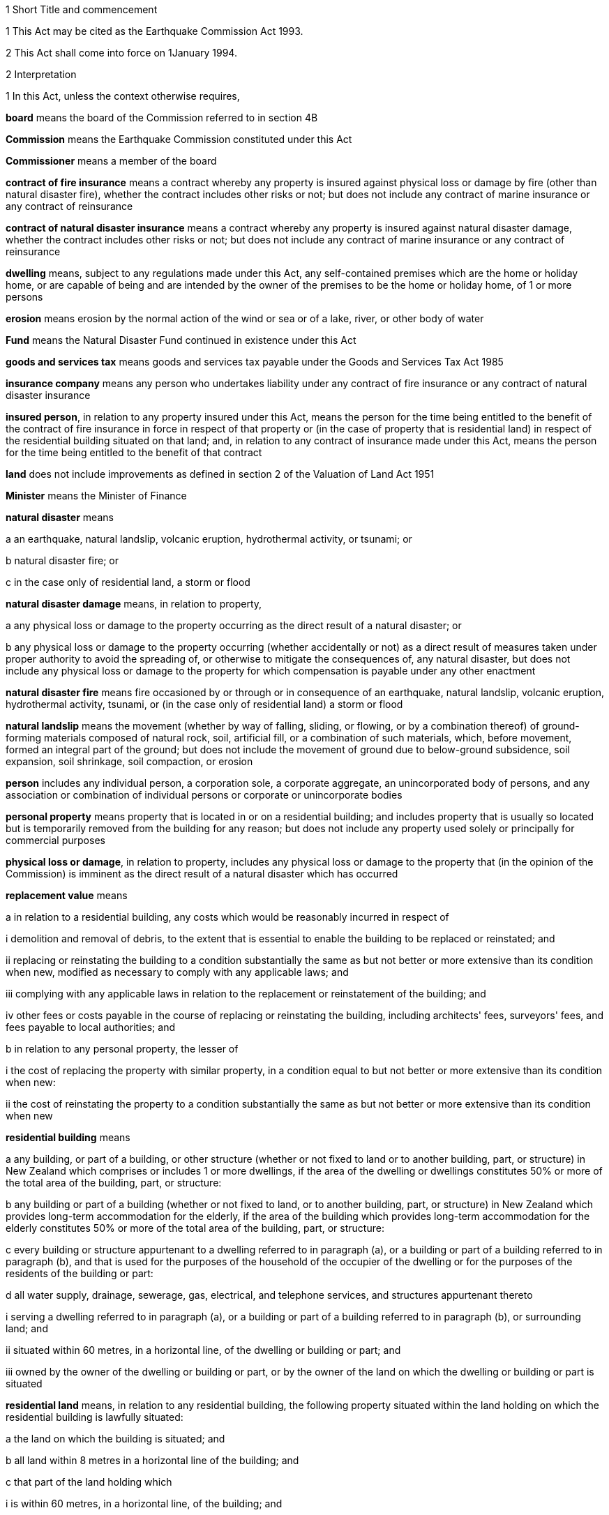 

1 Short Title and commencement

1 This Act may be cited as the Earthquake Commission Act 1993.

2 This Act shall come into force on 1January 1994.

2 Interpretation

1 In this Act, unless the context otherwise requires,

*board* means the board of the Commission referred to in section 4B

*Commission* means the Earthquake Commission constituted under this Act

*Commissioner* means a member of the board

*contract of fire insurance* means a contract whereby any property is insured against physical loss or damage by fire (other than natural disaster fire), whether the contract includes other risks or not; but does not include any contract of marine insurance or any contract of reinsurance

*contract of natural disaster insurance* means a contract whereby any property is insured against natural disaster damage, whether the contract includes other risks or not; but does not include any contract of marine insurance or any contract of reinsurance

*dwelling* means, subject to any regulations made under this Act, any self-contained premises which are the home or holiday home, or are capable of being and are intended by the owner of the premises to be the home or holiday home, of 1 or more persons

*erosion* means erosion by the normal action of the wind or sea or of a lake, river, or other body of water

*Fund* means the Natural Disaster Fund continued in existence under this Act

*goods and services tax* means goods and services tax payable under the Goods and Services Tax Act 1985

*insurance company* means any person who undertakes liability under any contract of fire insurance or any contract of natural disaster insurance

*insured person*, in relation to any property insured under this Act, means the person for the time being entitled to the benefit of the contract of fire insurance in force in respect of that property or (in the case of property that is residential land) in respect of the residential building situated on that land; and, in relation to any contract of insurance made under this Act, means the person for the time being entitled to the benefit of that contract

*land* does not include improvements as defined in section 2 of the Valuation of Land Act 1951

*Minister* means the Minister of Finance

*natural disaster* means

a an earthquake, natural landslip, volcanic eruption, hydrothermal activity, or tsunami; or

b natural disaster fire; or

c in the case only of residential land, a storm or flood

*natural disaster damage* means, in relation to property,

a any physical loss or damage to the property occurring as the direct result of a natural disaster; or

b any physical loss or damage to the property occurring (whether accidentally or not) as a direct result of measures taken under proper authority to avoid the spreading of, or otherwise to mitigate the consequences of, any natural disaster, but does not include any physical loss or damage to the property for which compensation is payable under any other enactment

*natural disaster fire* means fire occasioned by or through or in consequence of an earthquake, natural landslip, volcanic eruption, hydrothermal activity, tsunami, or (in the case only of residential land) a storm or flood

*natural landslip* means the movement (whether by way of falling, sliding, or flowing, or by a combination thereof) of ground-forming materials composed of natural rock, soil, artificial fill, or a combination of such materials, which, before movement, formed an integral part of the ground; but does not include the movement of ground due to below-ground subsidence, soil expansion, soil shrinkage, soil compaction, or erosion

*person* includes any individual person, a corporation sole, a corporate aggregate, an unincorporated body of persons, and any association or combination of individual persons or corporate or unincorporate bodies

*personal property* means property that is located in or on a residential building; and includes property that is usually so located but is temporarily removed from the building for any reason; but does not include any property used solely or principally for commercial purposes

*physical loss or damage*, in relation to property, includes any physical loss or damage to the property that (in the opinion of the Commission) is imminent as the direct result of a natural disaster which has occurred

*replacement value* means

a in relation to a residential building, any costs which would be reasonably incurred in respect of

i demolition and removal of debris, to the extent that is essential to enable the building to be replaced or reinstated; and

ii replacing or reinstating the building to a condition substantially the same as but not better or more extensive than its condition when new, modified as necessary to comply with any applicable laws; and

iii complying with any applicable laws in relation to the replacement or reinstatement of the building; and

iv other fees or costs payable in the course of replacing or reinstating the building, including architects' fees, surveyors' fees, and fees payable to local authorities; and

b in relation to any personal property, the lesser of

i the cost of replacing the property with similar property, in a condition equal to but not better or more extensive than its condition when new:

ii the cost of reinstating the property to a condition substantially the same as but not better or more extensive than its condition when new

*residential building* means

a any building, or part of a building, or other structure (whether or not fixed to land or to another building, part, or structure) in New Zealand which comprises or includes 1 or more dwellings, if the area of the dwelling or dwellings constitutes 50% or more of the total area of the building, part, or structure:

b any building or part of a building (whether or not fixed to land, or to another building, part, or structure) in New Zealand which provides long-term accommodation for the elderly, if the area of the building which provides long-term accommodation for the elderly constitutes 50% or more of the total area of the building, part, or structure:

c every building or structure appurtenant to a dwelling referred to in paragraph (a), or a building or part of a building referred to in paragraph (b), and that is used for the purposes of the household of the occupier of the dwelling or for the purposes of the residents of the building or part:

d all water supply, drainage, sewerage, gas, electrical, and telephone services, and structures appurtenant thereto

i serving a dwelling referred to in paragraph (a), or a building or part of a building referred to in paragraph (b), or surrounding land; and

ii situated within 60 metres, in a horizontal line, of the dwelling or building or part; and

iii owned by the owner of the dwelling or building or part, or by the owner of the land on which the dwelling or building or part is situated

*residential land* means, in relation to any residential building, the following property situated within the land holding on which the residential building is lawfully situated:

a the land on which the building is situated; and

b all land within 8 metres in a horizontal line of the building; and

c that part of the land holding which

i is within 60 metres, in a horizontal line, of the building; and

ii constitutes the main access way or part of the main access way to the building from the boundary of the land holding or is land supporting such access way or part; and

d all bridges and culverts situated within any area specified in paragraphs (a) to (c); and

e all retaining walls and their support systems within 60metres, in a horizontal line, of the building which are necessary for the support or protection of the building or of any property referred to in any of paragraphs (a) to (c).

2 For the purposes of this Act, a renewal of a contract of insurance shall be deemed to be a new contract.

3 Act to bind the Crown
This Act shall bind the Crown.

1 Earthquake Commission

4 Earthquake Commission

1 There shall continue to be a Crown entity called the Earthquake Commission which shall be the same body corporate as that existing under the name of the Earthquake and War Damage Commission immediately before the commencement of this Act.

2 

3 

4 

5 The persons holding office as members of the board of the Earthquake and War Damage Commission immediately before the commencement of this Act shall, on the commencement of this Act, be deemed to have been appointed as members of the board under this Act, but their term of office under this Act shall be deemed to have commenced on the date on which they were appointed or last reappointed to the first-mentioned board.

4A Crown Entities Act 2004 to apply

1 The Commission is a Crown entity for the purposes of section 7 of the Crown Entities Act 2004.

2 The Crown Entities Act 2004 applies to the Commission except to the extent that this Act expressly provides otherwise.

4B Membership of Commission's board

1 The Commission's board must have no fewer than 5, and no more than 9, members.

2 The members of the Commission are the board for the purposes of the Crown Entities Act 2004.

5 Functions of Commission

1 The functions of the Commission are

a to administer the insurance against natural disaster damage provided under this Act:

b to collect premiums payable for the insurance provided under this Act:

c to administer the Fund and, so far as is reasonably practicable, protect its value, including by the investment of money held in the Fund:

d to obtain reinsurance in respect of the whole or part of the insurance provided under this Act:

e to facilitate research and education about matters relevant to natural disaster damage, methods of reducing or preventing natural disaster damage, and the insurance provided under this Act:

f such other functions as may be conferred on it by

i this Act or any other Act; or

ii the Minister, in accordance with section 112 of the Crown Entities Act 2004.

2 

6 Powers of Commission

7 Capital of Commission

1 The capital of the Commission shall be $1,500,000,000, in shares of $1 each, which shall be deemed to have been subscribed for and paid up in full from the Fund by the Minister on behalf of Her Majesty the Queen on 1October 1988.

2 The Governor-General, on the advice of the Minister given after consultation with the board, may by Order in Council increase or reduce the share capital of the Commission to such amount as may be prescribed in the order.

3 The share capital of the Commission shall not be increased otherwise than in accordance with subsection (2).

4 The Commission shall not allot any shares in its capital to any person other than Her Majesty the Queen or a nominee holding shares on behalf of Her Majesty.

5 The Minister may, on behalf of Her Majesty the Queen,

a subscribe for or otherwise acquire any shares issued by the Commission on any increase of its share capital pursuant to subsection (2):

b receive any money paid by the Commission on a reduction of its share capital pursuant to subsection (2):

c exercise any of Her Majesty's rights and powers as the holder of any shares in the Commission.

6 All money required to be paid by the Minister in respect of the subscription for, or other acquisition of, shares in the Commission (other than the share capital of $1,500,000,000 referred to in subsection (1)) shall be paid out of public money appropriated by Parliament for the purpose.

7 All sums paid or deemed to be paid by the Minister in respect of the subscription for, or other acquisition of, shares in the Commission shall be deemed to form part of the Fund.

8 Commission to be Crown entity

9 Minister may determine dividend
The Minister, by written notice to the Commission, after consultation with the Commission, may determine the amount of dividend payable by the Commission in respect of any financial year or years, and the Commission shall comply with the notice.

10 Exemption from income tax

1 The Commission is hereby declared to be exempt from the payment of income tax under the Income Tax Act 2007.

2 The Commission shall pay into a Crown Bank Account, from time to time, sums in lieu of income tax; and such sums shall be of such amount and shall be paid at such times as the Minister from time to time determines after consultation with the Commission.

11 Auditor-General to be auditor of Commission

1 

2 Without limiting section 4 of the Public Audit Act 2001, the Commission may, after consultation with the Auditor-General and with the approval of the Minister, appoint a person or firm that is qualified for appointment as an auditor of a company to be an additional auditor of the Commission.

12 Directions by Minister

1 In directing the entity in accordance with section 103 of the Crown Entities Act 2004, the Minister must, if practicable, first consult with those persons likely to be affected by the direction.

1A The Minister may, in giving any written directions in relation to the exercise of the Commission's functions under section 5(1)(c) or section 5(1)(d), or both, take account not only of the objects and policy of this Act, but also of 1 or more of the following matters:

a the Crown's current and possible future overall financial position, having regard to the requirement in section 16 to grant or advance public money to meet any deficiency in the Commission's assets to meet its liabilities:

b the Crown's current and possible future overall financial position, taking into account the interests of the Crown in the bodies referred to in section 27(3)(a) to (f) of the Public Finance Act 1989:

c the Commission's current and possible future overall financial position.

1B Without limiting subsections (1) and (1A), written directions may specify detailed requirements or prohibitions, or both, to which the Commission must give effect in exercising its functions under section 5(1)(c) and section 5(1)(d).

2 

2A 

2B 

3 

4 Every direction given under section 9 of the Earthquake and War Damage Act 1944 (as substituted by section 3 of the Earthquake and War Damage Amendment Act 1988) and in force on the commencement of this Act shall be deemed to have been given under section 103 of the Crown Entities Act 2004.

13 Natural Disaster Fund

1 For the purposes of this Act, there shall continue to be a fund to be known as the Natural Disaster Fund (being the same fund as that existing under the name of the Earthquake and War Damage Fund immediately before the commencement of this Act).

2 The Disaster and Landslip Fund, continued in existence by regulation 11 of the Earthquake and War Damage Regulations 1984, shall cease to be a separate fund within the Natural Disaster Fund from the commencement of this Act and all money held in the Disaster and Landslip Fund shall be amalgamated with the money held in the Natural Disaster Fund.

3 All money in bank accounts established by the Commission, and all investments and other assets of the Commission, shall be deemed to form part of the Fund.

4 All money which is required to be paid into or out of the Fund may be paid into or out of any bank account established by the Commission.

5 Section 100 of the Crown Entities Act 2004 does not apply to an investment that is part of the Fund.

14 Money payable into Fund

1 There shall from time to time be paid into the Fund

a the proceeds of all premiums and other money payable to the Commission:

b all fines and penalties recovered under this Act or any regulations in force under this Act:

c all other money that is lawfully payable into the Fund.

2 All money in the Fund, and all money payable into the Fund by any person, and all debts and other money for the time being owing to the Commission by any person, whether on account of premiums or otherwise, and whether they are accrued due or not, are hereby declared to be the property of the Commission and recoverable accordingly by the Commission.

15 Money payable out of Fund
There shall, from time to time, be paid out of the Fund

a all claims admitted or sustained against the Commission in respect of the insurance of any property under this Act and all expenditure in connection with any such claims:

b all refunds of premiums or any part thereof made by the Commission:

c all premiums and other expenditure in connection with the reinsurance of any liability of the Commission:

d such sums as the Commission may from time to time decide to grant to any person or body of persons engaged in research into any matter relevant to the Commission's functions:

e such sums as the Commission may from time to time decide to spend for the purposes of informing or educating any persons about any matter relevant to the Commission's functions:

f all money required to repay any money borrowed by it under section 16, or to pay any interest or fees in relation to any such money:

g all dividends payable under section 9, sums payable under section 10(2), and fees payable under section 17:

h all salaries, remuneration, and allowances and other expenditure incurred, or other money payable by the Commission under, or in the administration of, this Act, or in the exercise of the Commission's functions or powers under this Act, or in accordance with regulations made under this Act.

16 Deficiency in Fund
If the assets of the Commission (including the money for the time being in the Fund) are not sufficient to meet the liabilities of the Commission, the Minister shall, without further appropriation than this section, provide to the Commission out of public money such sums by way of grant or advance as may be necessary to meet the deficiency upon such terms and conditions as the Minister determines.

17 Fees payable to Crown by Commission
There shall be payable by the Commission to the Crown each year, on such date as the Minister determines, a fee to be determined from time to time by the Minister in respect of the obligation imposed by section 16.

2 Insurance of residential property against natural disaster



18 Residential buildings

1 Subject to any regulations made under this Act and to Schedule 3, where a person enters into a contract of fire insurance with an insurance company in respect of any residential building situated in New Zealand, the residential building shall, while that contract is in force, be deemed to be insured under this Act against natural disaster damage for its replacement value to the amount (exclusive of goods and services tax) which is the least of

a if the contract of fire insurance specifies a replacement sum insured for which the building is insured against fire under that contract, the amount of that sum insured:

b if the contract of fire insurance does not specify such a replacement sum insured but does specify an amount to which the building is to be insured under this Act, that amount:

c the amount arrived at by multiplying the number of dwellings in the building (being the number determined in accordance with subsection (3)) by $100,000 or such higher amount as may be fixed from time to time for the purposes of this paragraph by regulations made under this Act.

2 An amount specified for the purposes of subsection (1)(b) shall not be less than the amount calculated by multiplying a sum of not less than $1,000, or such higher sum as is fixed from time to time for the purposes of this subsection by regulations made under this Act, by the area in square metres of the residential building. Where a contract specifies a lesser amount, the amount specified is deemed to be $1,000 or such higher sum as is fixed from time to time for the purposes of this subsection by regulations made under this Act, by the area in square metres of the residential building.

3 For the purposes of subsection (1)(c), a residential building is deemed to comprise 1 dwelling unless the existence of a higher number of dwellings in the building is disclosed to the insurance company at the time that the contract of fire insurance is entered into.

19 Residential land
Subject to any regulations made under this Act and to Schedule 3, where a residential building is deemed to be insured under this Act against natural disaster damage, the residential land on which that building is situated shall, while that insurance of the residential building is in force, be deemed to be insured under this Act against natural disaster damage to the amount (exclusive of goods and services tax) which is the sum of, in the case of any particular damage,

a the value, at the site of the damage, of

i if there is a district plan operative in respect of the residential land, an area of land equal to the minimum area allowable under the district plan for land used for the same purpose that the residential land was being used at the time of the damage; or

ii an area of land of 4000 square metres; or

iii the area of land that is actually lost or damagedwhichever is the smallest; and

b the indemnity value of any property referred to in paragraphs (d) and (e) of the definition of the term residential land in section 2(1) that is lost or damaged.

20 Personal property
Subject to any regulations made under this Act and to Schedule 3, where a person enters into a contract of fire insurance with an insurance company in respect of any personal property situated in New Zealand, the property shall, while that contract is in force, be deemed to be insured under this Act against natural disaster damage for its replacement value (or, if it is insured against fire on any less favourable basis, that basis) to the amount (exclusive of goods and services tax) which is the lesser of

a if the contract of fire insurance specifies a maximum amount to which property is insured against fire under the contract, that amount:

b the sum of $20,000 or such greater amount as may be fixed from time to time for the purposes of this section by regulations made under this Act.

21 Property not insured under this Act

1 Sections 18 to 20 shall not apply to

a any property of a kind specified in Schedule 2; or

b any property of a kind specified for the purposes of this section in regulations made under this Act.

2 Nothing in subsection (1) shall limit

a either of paragraphs (c) and (d) of the definition of the term residential building in section 2(1); or

b either of paragraphs (d) and (e) of the definition of the term residential land in section 2(1).

22 Voluntary insurance against natural disaster damage

1 On application made by any person having an insurable interest in any residential building, residential land, or personal property, the Commission may enter into a contract to insure that building, land, or personal property under this Act against natural disaster damage for such period and to such amount (not exceeding the amount which would apply if the property were insured under any of sections 18 to 20) and upon or subject to such conditions as the Commission thinks fit.

2 A contract may be made under this section

a for the insurance of any residential building, residential land, or personal property that is not insured under any of sections 18 to 20; or

b for the insurance of any residential building, residential land, or personal property in substitution for the insurance of that building, land, or personal property under any of sections 18 to 20.

3 Upon the making of a contract under this section, a premium at the rate prescribed for the purposes of this section or, where no such rate is prescribed, at such rate as the Commission thinks fit shall be payable to the Commission by the applicant.



23 Premiums payable to Commission

1 When a contract of fire insurance of a kind referred to in any of sections 18 to 20 is made, there shall be payable by the insurance company to the Commission a premium, at the rate prescribed by regulations made under this Act, for the insurance against natural disaster damage provided by this Act.

2 The amount of a premium for which any insurance company becomes liable under this section in respect of any contract of fire insurance shall, upon the making of the contract, become a debt due by the insured person to the insurance company, and may be recovered by the company accordingly. If at any time before the debt is fully discharged any other person becomes an insured person under the contract of fire insurance the amount remaining unpaid shall thereupon become a debt due by him or her to the insurance company, without prejudice to the liability of any other person. Where 2 or more persons are liable for any amount under this subsection their liability shall be joint and several.

3 Notwithstanding subsection (2), where a premium is payable by an insurance company pursuant to subsection (1) and the insurance company does not carry on business in New Zealand

a the premium shall be a debt due by the insured person to the Commission jointly and severally with the insurance company, and may be recovered by the Commission accordingly:

b if at any time before the debt is fully discharged any other person becomes an insured person under the contract of fire insurance, the amount remaining unpaid shall become a debt due by him or her to the Commission, without prejudice to the liability of any other person:

c where 2 or more persons are liable for any amount under this subsection their liability shall be joint and several.

4 Subject to any regulations made under this Act, the Commission may from time to time

a allow to insurance companies such discounts as the Commission thinks fit in respect of premiums payable by them under this section:

b upon or subject to such conditions as the Commission thinks fit, release any insurance company wholly or partly from its liability in respect of any premium or part of a premium under this section which, in the opinion of the Commission, is irrecoverable by the insurance company from the insured person.

24 Payment of premiums by insurance companies

1 The amount of the premiums for which any insurance company becomes liable under section 23 in any month shall be paid by the company to the Commission within 2months after the end of that month.

2 Each payment to the Commission under subsection (1) shall be accompanied by a certificate by an officer or agent of the insurance company, stating that, according to the books of the company, and to the best of his or her knowledge and belief, the payment is correct.

25 Secrecy of information

1 The amount of every payment under section 24, and all certificates under that section, and all information obtained, and all extracts made in order to verify the certificates, shall be kept secret by the Commission and by every commissioner and employee of the Commission.

2 Nothing in subsection (1) shall prohibit

a the publication of the amounts of premiums received, and cover provided, by the Commission during or in respect of any period in a manner which does not enable the premiums or amounts of cover attributable to a particular insurance company or companies to be identified; or

b the use of any of the information referred to in subsection (1) for the purposes of this Act or any regulations made under this Act.

26 Insurance companies to keep records
Every insurance company shall at all times keep in safe custody all records of contracts of fire insurance in respect of which it becomes liable to pay a premium under this Act, including full particulars of each contract, the amount of the premium, and the date of its payment to the Commission.



27 Conditions of insurance in Schedule 3
In addition to all other conditions imposed by this Act or by regulations made under this Act

a the insurance of any residential building, residential land, or personal property under sections 18 to 20 shall be subject to the conditions set out in Schedule 3; and

b the insurance of any residential building, residential land, or personal property under section 22 shall, except as otherwise provided in the contract of insurance under that section, be subject to the conditions set out in Schedule 3.

28 Certificates of certain events to be registered against land

1 If

a the insurance of any residential building or residential land is cancelled under clause 4 of Schedule 3; or

b the Commission issues a limitation of liability notice under subclause (1) or subclause (2) of clause 5 of Schedule 3 in respect of any residential building or residential landthe Commission shall forward a certificate to that effect to the appropriate District Land Registrar who shall, without fee, register it against the title to the land on which the residential building is or was situated or the residential land, as the case may be.

2 Every such certificate shall set out

a the description of the land; and

b a statement of the provisions of subsection (4).

3 The validity of a certificate under this section shall not be affected by any misdescription in it of the land concerned, if sufficient information appears on the face of the certificate for the District Land Registrar to identify the land.

4 The Commission shall, on written application by any person affected by any action of the Commission referred to in subsection (1), supply to that person reasons in writing for that action.

5 If the Commission is satisfied, pursuant to clause 4(3) or clause 5(5) of Schedule 3, that a certificate given under this section is no longer applicable to any land against which the certificate is registered, the Commission shall give notice of discharge of the certificate to the District Land Registrar, and the District Land Registrar shall, without fee, note the discharge against the title to the land.

6 Every certificate or notice of discharge under this section shall be signed by the Commission or by some person authorised by the Commission for that purpose.

29 Settlement of claims

1 Subject to any regulations made under this Act

a a claim may be made in respect of any insurance under this Act only by a person who has an insurable interest in the property concerned; and

b without limiting section 31, where more than 1 person has such an insurable interest, the Commission shall in settling any claim have due regard to the respective insurable interests.

2 Subject to any regulations made under this Act and, where a contract has been entered into under section 22, to the provisions of that contract, if, during the period for which any property is insured under this Act, the property suffers natural disaster damage, the Commission shall settle any claim (by payment, replacement, or reinstatement, at the option of the Commission) to the extent to which it is liable under this Act.

3 Where any property is insured under this Act for its replacement value and the Commission is satisfied that goods and services tax has been paid or will be payable by an insured in the course of replacing or reinstating the property, the amount of any payment under subsection (2) shall be increased by the amount of goods and services tax paid or payable by the insured.

4 Subject to any regulations made under this Act and without limiting the liability of the Commission under this Act, any payments or expenditure for which the Commission may be liable under this section shall be made as soon as reasonably practicable, and in any event not later than 1 year after the amount of the damage has been duly determined (which determination shall be made as soon as reasonably practicable).

5 The Commission may make ex gratia payments in respect of natural disaster damage to property that is not insured under this Act where a premium has been paid under this Act in respect of that property in the belief that the property was insured under this Act.

30 Insurance otherwise than under this Act

1 Where on the occurrence to any property of natural disaster damage against which it is insured under any of sections 18 to 20, or section 22, the property is also insured against that damage under any contract or contracts made otherwise than under this Act, the insurance of the property under this Act (to the amount to which it is so insured) shall be deemed to be in respect of so much of that natural disaster damage as exceeds the sum of

a the total amount payable under that contract or those contracts in respect of that natural disaster damage; and

b the proportion of the natural disaster damage to be borne by the insured person under the conditions applying to the insurance of the property under this Act.

2 Subsection (1) shall not apply with respect to any contract of insurance made otherwise than under this Act to the extent that the contract provides for cover in excess of the amount to which cover is provided under this Act.

3 Notwithstanding anything to the contrary in any contract whereby any property is insured against natural disaster damage otherwise than under this Act, where the property is or has at any time also been insured against that natural disaster damage under any of sections 18 to 20, or section 22, the contract shall have effect in all respects as if the property were not and had never been insured under this Act.

31 Application of conditions in other documents
Where there is expressed or implied in any mortgage, lease, instrument, or document, whether executed before or after the commencement of this Act, any covenant, condition, or power relating to the insurance against loss or damage by fire of any property to which any of sections 18 to 20, or section 22, applies, then, subject to any regulations made under this Act and to the provisions of any express agreement to the contrary, the covenant, condition, or power shall be deemed to be extended so as to apply, so far as is applicable and with the necessary modifications, with respect to the insurance of the property against natural disaster damage under this Act.

3 Miscellaneous provisions

32 Power to inspect property, obtain information, and enter land

1 For the purpose of obtaining any information that may be reasonably required by the Commission for the purposes of this Act, any person specifically or generally authorised in writing in that behalf by the Commission may from time to time

a inspect and examine any property and any books, accounts, vouchers, records, or documents:

b require any person to produce any books, accounts, vouchers, records, or documents in his or her possession or under his or her control, and allow copies of or extracts from any such books, accounts, vouchers, records, or documents to be made or taken:

c require any person to furnish, in a form to be approved by or acceptable to the Commission, any information or particulars that may be required by the Commission:

d subject to the provisions of sections 33 and 34, at any reasonable time enter any land, building, or place.

2 Every such written authorisation shall contain

a a reference to this section; and

b the full name of the authorised person; and

c a statement of the powers conferred on the authorised person by subsection (1); and

d the purpose for which those powers may be exercised.

3 Every person shall have the same privileges in relation to

a the production to any authorised person of any books, accounts, vouchers, records, or documents; and

b the furnishing to any authorised person of any information or particulars; and

c the answering of questions put by any authorised personunder this section as witnesses have in courts of law.

4 A person authorised by the Commission for the purposes of subsection (1) shall not make a record of, divulge, or communicate to any person, any information acquired in exercising the powers conferred by that subsection except

a to the Commission; or

b for the purposes of this Act; or

c for the purposes of any court proceedings; or

d for such purposes as may be specified in any other Act.

33 Provisions applying in respect of entry

1 If practicable, before a power of entry conferred by section 32 is exercised, an officer of the Commission or any person authorised on behalf of the Commission shall give to the occupier of the land, building, or place affected reasonable written or oral notice specifying

a that entry on or into the land, building, or place is authorised under section 32; and

b the purpose for which entry is required; and

c how and when entry is to be made.

2 If entry is made on or into any land, building, or place under section 32 without notice and the occupier is not present during the period of entry, written advice of the making of entry and of the purpose of entry shall be given to the occupier as soon as practicable after entry.

3 Every person exercising any power of entry under section 32 shall have with him or her the appropriate written authorisation, and evidence of his or her identity, and shall produce them to the occupier of the land, building, or place

a if practicable, on first entering the land, building, or place; and

b whenever subsequently reasonably required to do so by the occupier.

34 Power to issue warrant authorising entry

1 If entry on or into any land, building, or place under section 32 is required for the purpose of ascertaining whether an offence against this Act has been committed, the authorised person shall make an application in writing on oath to a District Court Judge, Justice of the Peace, Community Magistrate, or Registrar or Deputy Registrar of any court who, if he or she has reason to believe that entry is necessary for that purpose, may issue a warrant directed to the authorised person by name authorising him or her to enter the land, building, or place; and in any such case the provisions of section 33 shall not apply.

2 A person who applies for a warrant under this section shall, having made reasonable inquiries, disclose in the application

a details of every previous application, made in the immediately preceding period of 28 days, for a warrant to search the land, building, or place specified in the application; and

b the result of each such previous application; and

c details of the offence suspected.

3 Every warrant issued under this section shall contain

a a reference to this section; and

b the full name of the person authorised to enter; and

c a description of the land, building, or place in respect of which it was issued; and

d the date on which it was issued and the date on which it expires.

4 Every warrant issued under this section shall authorise the person named in it, at any reasonable time within 4 weeks after the date on which it is issued, to enter the land, building, or place described in the warrant and to do on or in the land, building, or place all such things as are necessary to ascertain whether an offence against this Act has been committed.

5 Every person exercising any power under subsection (4) shall have with him or her the appropriate warrant, and evidence of his or her identity, and shall produce them to the occupier of the land, building, or place

a if practicable, on first entering the land, building, or place; and

b whenever subsequently reasonably required to do so by the occupier.

6 Every such warrant shall be executed in accordance with such reasonable conditions as may be specified in the warrant when it is issued.

35 Offences

1 Every person commits an offence and is liable on summary conviction to a fine not exceeding $2,000 who

a intentionally makes any statement that is both incorrect and material in any information or particulars furnished (whether in writing or not) under section 32 or under any regulations in force under this Act; or

b intentionally makes any material omission from any information or particulars so furnished; or

c intentionally destroys or mutilates or renders illegible any entry in any record, book, or account required to be kept under or for the purposes of this Act or any regulations in force under this Act, or wilfully makes a false or fraudulent entry in or omission from any such record, book, or account.

2 Every person commits an offence and is liable on summary conviction to a fine not exceeding $1,000 and, if the offence is a continuing one, to a further fine not exceeding $100 for every day or part of a day during which the offence has continued who

a resists, obstructs, deceives, or attempts to deceive, any person who is exercising or attempting to exercise any power or function under section 32 or section 34; or

b without lawful excuse, fails to comply in any respect with any requirement under section 32; or

c without lawful excuse, acts in contravention of or fails to comply with either of sections 25 and 26.

3 Any offence against this section committed by any employee or agent in the course of employment or agency shall be deemed to have been also committed by his or her employer or principal if it is proved that the act or omission constituting the offence occurred with the employer's or principal's authority, permission, or consent.

36 Regulations

1 The Governor-General may from time to time, by Order in Council, make regulations for all or any of the following purposes:

a specifying any kind of property for the purposes of section 21(1)(b) or exempting any class of residential buildings, residential land, or personal property from any or all of the provisions of this Act:

b prescribing conditions (being contemplated by or additional to those specified in, and not inconsistent with, this Act) upon or subject to which any residential buildings, residential land, or personal property, or class of residential building, residential land, or personal property, are insured under any or all of sections 18 to 20 and 22:

c prescribing the rates of premiums payable under this Act; and different rates may be prescribed in different cases or classes of cases:

d empowering the Commission to determine the method of calculation of premiums payable under this Act, but so that any such determination is subject to any regulation prescribing the rates of premiums:

e providing for the apportionment of premiums payable under this Act among persons interested in any residential buildings, residential land, or personal property or class of residential buildings, residential land, or personal property, and for the partial indemnity of insured persons against their liability for premiums by persons so interested:

f providing for the destination and apportionment of money payable by the Commission in settlement of claims:

g providing for and regulating the collection, receipt, and payment of money under this Act:

h requiring insurance companies to make returns and to keep books and accounts for the purposes of this Act:

i providing for the audit and investigation of records, books, and accounts required to be kept by this Act or by regulations in force under this Act:

j prescribing, or making provision for the Commission to prescribe or provide, forms for the purposes of this Act:

k authorising the payment of money from the Fund:

l prescribing offences in respect of the contravention of or non-compliance with any regulations in force under this Act, and the amounts of fines that may be imposed in respect of any such offences, which fines shall be an amount not exceeding $500:

m providing for such matters as are contemplated by or necessary for giving full effect to this Act and for its due administration.

2 Subject to subsection (3), the Governor-General may from time to time, by Order in Council, in accordance with the recommendation of the Minister, make regulations which deem any class of premises to be, or not to be, a dwelling for the purposes of this Act.

3 The Minister shall not make a recommendation under subsection (2) in relation to any class of premises unless the Commission has advised the Minister that doubts have arisen as to whether that class of premises is a dwelling for the purposes of this Act and that an Order in Council is desirable to clarify the matter.

37 Transitional provisions relating to staff

1 Every person employed by the Commission immediately before the commencement of this Act shall, on the commencement of this Act, be deemed to have been appointed as an employee of the reconstituted Commission on the same terms and conditions of employment (including those relating to salaries and allowances) as applied in respect of that person immediately before such commencement.

2 Any person who, immediately before the commencement of this Act, was an officer or employee of the Commission and was a contributor to the Government Superannuation Fund Act 1956 shall be deemed, for the purposes of the Government Superannuation Fund Act 1956, to be employed in the Government service so long as that person continues in the service of the reconstituted Commission; and the Government Superannuation Fund Act 1956 shall apply to that person in all respects as if the service with the reconstituted Commission were Government service.

3 Subject to the Government Superannuation Fund Act 1956, nothing in subsection (2) shall entitle any such person to become a contributor to the Government Superannuation Fund after that person has once ceased to be a contributor.

4 For the purposes of applying the Government Superannuation Fund Act 1956, in accordance with subsection (2), to a person who is in the service of the reconstituted Commission and is a contributor to the Government Superannuation Fund the term *controlling authority*, in relation to that person, means the reconstituted Commission.

38 Amendment to Ombudsmen Act 1975

39 Repeals and revocations

1 The enactments specified in Part 1 of Schedule 4 are hereby repealed.

2 The regulations specified in Part 2 of Schedule 4 are hereby revoked.

40 Temporary continuation of existing earthquake and war damage cover

1 All property which was insured under or by virtue of section14 of the Earthquake and War Damage Act 1944 and any regulations in force under that Act, immediately before the commencement of this Act, shall continue to be insured in accordance with the provisions of that Act and those regulations, as if that Act and those regulations had not been repealed and revoked, until the expiry of the policy of fire insurance by virtue of which the said section 14 applied to the property or the close of 31December 1994, whichever is the earlier.

2 Every contract of insurance entered into under section 15 of the Earthquake and War Damage Act 1944 and in force on the commencement of this Act shall continue in force, as if that Act and the regulations in force under that Act had not been repealed and revoked, until the contract expires or until the close of 31December 1994, whichever is the earlier.

4 Transitional provisions in respect of non-residential property

41 Insurance of non-residential property

1 Any person who

a has an insurable interest in any property that is not a residential building, personal property, or land (in this section called *non-residential property*); and

b enters into, or obtains an assignment of, a contract of fire insurance in respect of that propertymay apply to the Commission for the insurance against natural disaster damage of that property and, if the property is a building, of any associated land; and the Commission may agree to insure the property and any associated land under and in accordance with this section for a period not extending beyond the term of the contract of fire insurance.

2 No contract of natural disaster insurance entered into by the Commission under this section shall provide for cover exceeding 75% of the indemnity value of the property insured.

3 No contract of natural disaster insurance entered into by the Commission under this section shall provide for cover exceeding 50% of the indemnity value of the property insured after

a 31December 1994; or

b the date on which any contract of fire insurance in respect of that property entered into on or after 1January 1993 but before 1January 1994 expires or ceases to apply to the propertywhichever is the earlier.

4 No contract of natural disaster insurance entered into by the Commission under this section shall provide for cover exceeding 25% of the indemnity value of the property insured after

a 31December 1995; or

b the date on which any contract of fire insurance in respect of that property entered into on or after 1January 1994 but before 1January 1995 expires or ceases to apply to the propertywhichever is the earlier.

5 Nothing in this section shall require any person to insure any non-residential property against natural disaster damage.

6 Subject to subsections (2) to (4), the Commission, in its discretion, shall determine the terms and conditions applicable to any contract of natural disaster insurance entered into under this section, including the period of cover and the premium payable.

7 The Commission shall not

a accept any application for insurance made under this section after 31December 1995:

b enter into any contract of insurance under this section which extends beyond 31December 1996.

8 Nothing in this Act shall prevent any person from entering into a contract of insurance with an insurance company that is limited to an excess over the value of the property already insured by the Commission.

9 For the purposes of this section, *associated land* means, in relation to any building, the following property situated within the land holding on which the building is lawfully situated:

a the land on which the building is situated; and

b all land within 8metres in a horizontal line of the building; and

c that part of the land holding which

i is within 60metres, in a horizontal line, of the building; and

ii constitutes the main access way or part of the main access way to the building from the boundary of the land holding or is land supporting such access way or part; and

d all bridges and culverts situated within any area specified in paragraphs (a) to (c); and

e all retaining walls and their support systems within 60metres, in a horizontal line, of the building which are necessary for the support or protection of any property referred to in any of paragraphs (a) to (c).